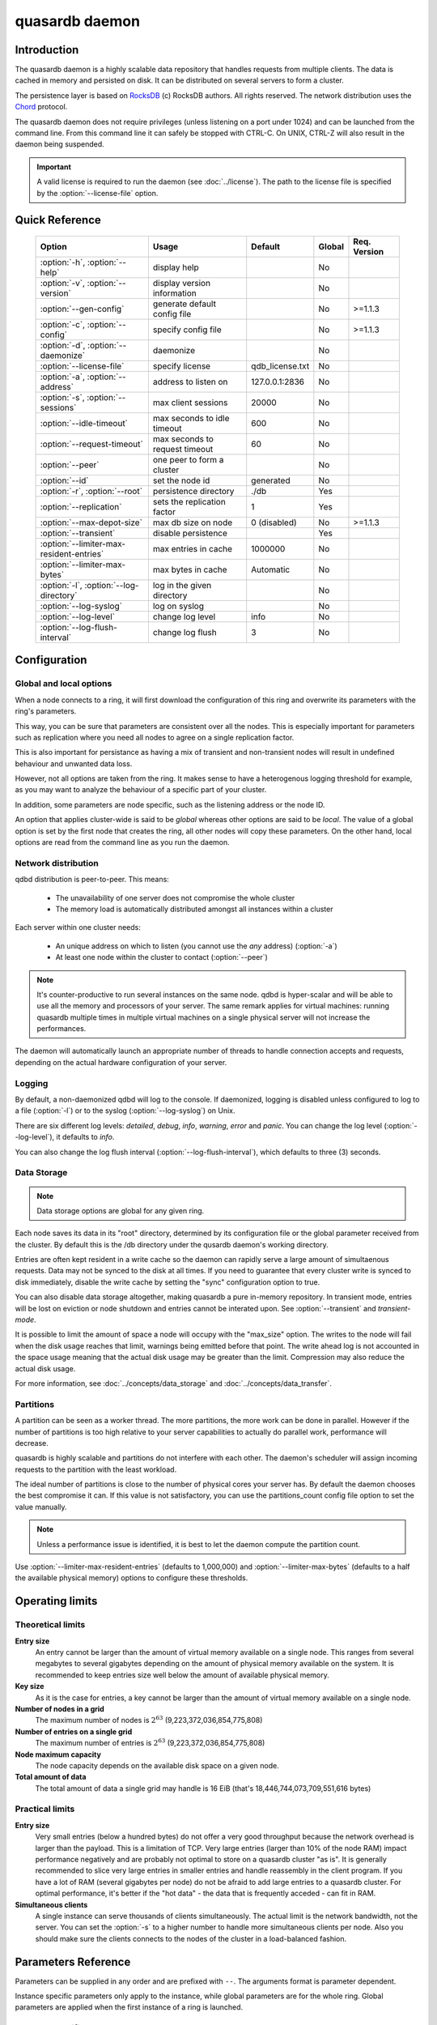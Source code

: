 quasardb daemon
***************

.. program:: qdbd

Introduction
============

The quasardb daemon is a highly scalable data repository that handles requests from multiple clients.  The data is cached in memory and persisted on disk. It can be distributed on several servers to form a cluster.

The persistence layer is based on `RocksDB <http://rocksdb.org/>`_ (c) RocksDB authors. All rights reserved.
The network distribution uses the `Chord <https://github.com/sit/dht/wiki>`_ protocol.

The quasardb daemon does not require privileges (unless listening on a port under 1024) and can be launched from the command line. From this command line it can safely be stopped with CTRL-C. On UNIX, CTRL-Z will also result in the daemon being suspended.

.. important::
    A valid license is required to run the daemon (see :doc:`../license`). The path to the license file is specified by the :option:`--license-file` option.


Quick Reference
===============

 ======================================== =============================== ===================== ============ ==============
                Option                               Usage                   Default               Global     Req. Version
 ======================================== =============================== ===================== ============ ==============
 :option:`-h`, :option:`--help`           display help                                          No
 :option:`-v`, :option:`--version`        display version information                           No
 :option:`--gen-config`                   generate default config file                          No           >=1.1.3
 :option:`-c`, :option:`--config`         specify config file                                   No           >=1.1.3
 :option:`-d`, :option:`--daemonize`      daemonize                                             No
 :option:`--license-file`                 specify license                 qdb_license.txt       No
 :option:`-a`, :option:`--address`        address to listen on            127.0.0.1:2836        No
 :option:`-s`, :option:`--sessions`       max client sessions             20000                 No
 :option:`--idle-timeout`                 max seconds to idle timeout     600                   No
 :option:`--request-timeout`              max seconds to request timeout  60                    No
 :option:`--peer`                         one peer to form a cluster                            No
 :option:`--id`                           set the node id                 generated             No
 :option:`-r`, :option:`--root`           persistence directory           ./db                  Yes
 :option:`--replication`                  sets the replication factor     1                     Yes
 :option:`--max-depot-size`               max db size on node             0 (disabled)          No           >=1.1.3
 :option:`--transient`                    disable persistence                                   Yes
 :option:`--limiter-max-resident-entries` max entries in cache            1000000               No
 :option:`--limiter-max-bytes`            max bytes in cache              Automatic             No
 :option:`-l`, :option:`--log-directory`  log in the given directory                            No
 :option:`--log-syslog`                   log on syslog                                         No
 :option:`--log-level`                    change log level                info                  No
 :option:`--log-flush-interval`           change log flush                3                     No
 ======================================== =============================== ===================== ============ ==============



Configuration
=============

Global and local options
------------------------

When a node connects to a ring, it will first download the configuration of this ring and overwrite its parameters with the ring's parameters.

This way, you can be sure that parameters are consistent over all the nodes. This is especially important for parameters such as replication where you need all nodes to agree on a single replication factor.

This is also important for persistance as having a mix of transient and non-transient nodes will result in undefined behaviour and unwanted data loss.

However, not all options are taken from the ring. It makes sense to have a heterogenous logging threshold for example, as you may want to analyze the behaviour of a specific part of your cluster.

In addition, some parameters are node specific, such as the listening address or the node ID.

An option that applies cluster-wide is said to be *global* whereas other options are said to be *local*. The value of a global option is set by the first node that creates the ring, all other nodes will copy these parameters. On the other hand, local options are read from the command line as you run the daemon.

Network distribution
--------------------

qdbd distribution is peer-to-peer. This means:

    * The unavailability of one server does not compromise the whole cluster
    * The memory load is automatically distributed amongst all instances within a cluster

Each server within one cluster needs:

    * An unique address on which to listen (you cannot use the *any* address) (:option:`-a`)
    * At least one node within the cluster to contact (:option:`--peer`)

.. note::
    It's counter-productive to run several instances on the same node.
    qdbd is hyper-scalar and will be able to use all the memory and processors of your server.
    The same remark applies for virtual machines: running quasardb multiple times in multiple virtual machines on a single physical server will not increase the performances.

The daemon will automatically launch an appropriate number of threads to handle connection accepts and requests,
depending on the actual hardware configuration of your server.

Logging
-------

By default, a non-daemonized qdbd will log to the console. If daemonized, logging is disabled unless configured to log to a file (:option:`-l`) or to the syslog (:option:`--log-syslog`) on Unix.

There are six different log levels: `detailed`, `debug`, `info`, `warning`, `error` and `panic`. You can change the log level (:option:`--log-level`), it defaults to `info`.

You can also change the log flush interval (:option:`--log-flush-interval`), which defaults to three (3) seconds.

Data Storage
------------

.. note::
    Data storage options are global for any given ring.

Each node saves its data in its "root" directory, determined by its configuration file or the global parameter received from the cluster. By default this is the /db directory under the qusardb daemon's working directory.

Entries are often kept resident in a write cache so the daemon can rapidly serve a large amount of simultaenous requests. Data may not be synced to the disk at all times. If you need to guarantee that every cluster write is synced to disk immediately, disable the write cache by setting the "sync" configuration option to true.

You can also disable data storage altogether, making quasardb a pure in-memory repository. In transient mode, entries will be lost on eviction or node shutdown and entries cannot be interated upon. See :option:`--transient` and `transient-mode`.

It is possible to limit the amount of space a node will occupy with the "max_size" option. The writes to the node will fail when the disk usage reaches that limit, warnings being emitted before that point. The write ahead log is not accounted in the space usage meaning that the actual disk usage may be greater than the limit. Compression may also reduce the actual disk usage.

For more information, see :doc:`../concepts/data_storage` and :doc:`../concepts/data_transfer`.


Partitions
----------

A partition can be seen as a worker thread. The more partitions, the more work can be done in parallel. However if the number of partitions is too high relative to your server capabilities to actually do parallel work, performance will decrease.

quasardb is highly scalable and partitions do not interfere with each other. The daemon's scheduler will assign incoming requests to the partition
with the least workload.

The ideal number of partitions is close to the number of physical cores your server has. By default the daemon chooses the best compromise it can. If this value is not satisfactory, you can use the partitions_count config file option to set the value manually.

.. note::
    Unless a performance issue is identified, it is best to let the daemon compute the partition count.

Use :option:`--limiter-max-resident-entries` (defaults to 1,000,000) and :option:`--limiter-max-bytes` (defaults to a half the available physical memory) options to configure these thresholds.

Operating limits
================

Theoretical limits
------------------

**Entry size**
    An entry cannot be larger than the amount of virtual memory available on a single node. This ranges from several megabytes to several gigabytes depending on the amount of physical memory available on the system. It is recommended to keep entries size well below the amount of available physical memory.

**Key size**
    As it is the case for entries, a key cannot be larger than the amount of virtual memory available on a single node.

**Number of nodes in a grid**
    The maximum number of nodes is :math:`2^{63}` (9,223,372,036,854,775,808)

**Number of entries on a single grid**
    The maximum number of entries is :math:`2^{63}` (9,223,372,036,854,775,808)

**Node maximum capacity**
    The node capacity depends on the available disk space on a given node.

**Total amount of data**
    The total amount of data a single grid may handle is 16 EiB (that's 18,446,744,073,709,551,616 bytes)

Practical limits
----------------

**Entry size**
    Very small entries (below a hundred bytes) do not offer a very good throughput because the network overhead is larger than the payload. This is a limitation of TCP.
    Very large entries (larger than 10% of the node RAM) impact performance negatively and are probably not optimal to store on a quasardb cluster "as is". It is generally recommended to slice very large entries in smaller entries and handle reassembly in the client program.
    If you have a lot of RAM (several gigabytes per node) do not be afraid to add large entries to a quasardb cluster.
    For optimal performance, it's better if the "hot data" - the data that is frequently acceded - can fit in RAM.

**Simultaneous clients**
    A single instance can serve thousands of clients simultaneously.
    The actual limit is the network bandwidth, not the server.
    You can set the :option:`-s` to a higher number to handle more simultaneous clients per node.
    Also you should make sure the clients connects to the nodes of the cluster in a load-balanced fashion.

.. _qdbd-parameters-reference:

Parameters Reference
====================

Parameters can be supplied in any order and are prefixed with ``--``.
The arguments format is parameter dependent.

Instance specific parameters only apply to the instance, while global parameters are for the whole ring. Global parameters are applied when the first instance of a ring is launched.

Instance specific
--------------------

.. option:: -h, --help

    Displays basic usage information.

    Example
        To display the online help, type: ::

            qdbd --help

.. option:: -v, --version

    Displays qdbd version information.

.. option:: --gen-config

    Generates a JSON configuration file with default values and prints it to STDOUT.

    Example
        To create a new config file with the name "qdbd_default_config.json", type: ::

            qdbd --gen-config > qdbd_default_config.json

    .. note::
        The --gen-config argument is only available with quasardb 1.1.3 or higher.



.. option:: -c, --config

    Specifies a configuration file to use. See :ref:`qdbd-config-file-reference`.

        * Any other command-line options will be ignored.
        * If an option is omitted in the config file, the default will be used.
        * If an option is malformed in the config file, it will be ignored.

    Argument
        The path to a valid configuration file.

    Example
        To use a configuration file named "qdbd_default_config.json", type: ::

            qdbd --config=qdbd_default_config.json

    .. note::
        The --config argument is only available with quasardb 2.0.0 or higher.

.. option:: -d, --daemonize

    Runs the server as a daemon (UNIX only). In this mode, the process will fork and prevent console interactions. This is the recommended running mode for UNIX environments.

    Example
        To run as a daemon::

            qdbd -d

    .. note::
        Logging to the console is not allowed when running as a daemon.

.. option:: --license-file

    Specifies the location of the license file. A valid license is required to run the daemon (see :doc:`../license`).

    Argument
        The path to a valid license file.

    Default value
        qdb_license.txt

    Example
        Load the license from license.txt::

            qdbd --license-file=license.txt

.. option:: -a <address>:<port>, --address=<address>:<port>

    Specifies the address and port on which the server will listen.

    Argument
        A string representing one address the server listens on and a port. The address string can be a host name or an IP address.

    Default value
        127.0.0.1:2836, the IPv4 localhost and the port 2836

    Example
        Listen on localhost and the port 5910::

            qdbd --address=localhost:5910

    .. note::
        The unspecified address (0.0.0.0 for IPv4, :: for IPv6) is not allowed.

.. option:: -s <count>, --sessions=<count>

    Specifies the number of simultaneous sessions per partition.

    Argument
        A number greater or equal to fifty (50) representing the number of allowed simultaneous sessions.

    Default value
        2,000

    Example
        Allow 10,000 simultaneous session::

            qdbd --sessions=10000

    .. note::
        The sessions count determines the number of simultaneous clients the server may handle at any given time.
        Increasing the value increases the memory load. This value may be limited by your license.

.. option:: --idle-timeout=<duration>

    Sets the timeout after which inactive sessions will be considered for termination.

    Argument
        An integer representing the number of seconds after which an idle session will be considered for termination.

    Default value
        300 (300 seconds, 5 minutes)

    Example
        Set the timeout to one minute::

            qdbd --idle-timeout=60

.. option:: --request-timeout=<timeout>

    Sets the timeout after which a request from the server to another server must be considered to have timed out.

    Argument
        An integer representing the number of seconds after which a request must be considered to have timed out.

    Default value
        60 (60 seconds, 1 minute)

    Example
        Set the timeout to two minutes::

            qdbd --request-timeout=120

.. option:: --peer=<address>:<port>

    The address and port of a peer to which to connect within the cluster. It can be any server belonging to the cluster.

    Argument
        The address and port of a machines where a quasardb daemon is running. The address string can be a host name or an IP address.

    Default value
        None

    Example
        Join a cluster where the machine 192.168.1.1 listening on the port 2836 is already connected::

            qdbd --peer=192.168.1.1:2836


.. option:: --id=<id string>

    Sets the node ID.

    Argument
        A string representing the ID to of the node. This can either be a 256-bit number in hexadecimal form, the value "random" and use the
        indexed syntax. This value may not be zero (``0-0-0-0``).You are strongly encouraged to use the indexed syntax.  See :doc:`../concepts/cluster_organization`.

    Default value
        Unique random value.

    Example
        Set the node ID to 1-a-2-b::

            qdbd --id=1-a-2-b

        Set the node ID to a random value::

            qdb --id=random

        Set the node to the ideal value for the third node of a cluster totalling 8 nodes::

            qdbd --id=3/8

    .. warning::
        Having two nodes with the same ID on the ring leads to undefined behaviour. By default the daemon generates
        an ID that is guaranteed to be unique on any given ring. Only modify the node ID if the topology of
        the ring is unsatisfactory and you are certain no two node IDs are the same.

.. option:: -l <path>, --log-directory=<path>

    Logs in the designated directory.

    Argument
        A string representing a path to a directory where log files will be created.

    Example
        Log in /var/log/qdb::

            qdbd --log-directory=/var/log/qdb

.. option:: --log-syslog

    *UNIX only*, activates logging to syslog.

.. option:: --log-level=<value>

    Specifies the log verbosity.

    Argument
        A string representing the amount of logging required. Must be one of:

        * `detailed` (most output)
        * `debug`
        * `info`
        * `warning`
        * `error`
        * `panic` (least output)

    Default value
        `info`

    Example
        Request a `debug` level logging::

            qdbd --log-level=debug

.. option:: --log-flush-interval=<delay>

    How frequently log messages are flushed to output, in seconds.

    Argument
        An integer representing the number of seconds between each flush.

    Default value
        3

    Example
        Flush the log every minute::

            qdbd --log-flush-interval=60

.. option:: --max-depot-size=<size-in-bytes>

    Sets the maximum amount of disk usage for each node's database in bytes. Any write operations that would overflow the database will return a qdb_e_system error stating "disk full".
    The write ahead log is not accounted in the disk usage.

    Due to excessive meta-data or uncompressed db entries, the actual database size may exceed this set value by up to 20%.

    Argument
        An integer representing the maximum size of the database on disk in bytes. The minimum value is 134,217,728 (128 MB).

    Default value
        0 (disabled)

    Example A
        To limit the database size on each node to 12 Terabytes:

        .. math::

            \text{Max Depot Size Value} &= \text{12 Terabytes} \: * \: \frac{1024^4 \: \text{Bytes}}{\text{1 Terabyte}}\\
                                        &= \text{13194139533312 Bytes}

        And thus the command: ::

            qdbd --max-depot-size=13194139533312

        This database may expand out to approximately 14.4 Terabytes due to meta-data and uncompressed db entries.

    Example B
        This example will limit the database size to ensure it fits within 1 Terabyte of free space. Since limiting to a specific overhead is important in this example, the filesystem cluster size is also taken into account; the default for most filesystems is 4096 bytes.

        .. math::

            \text{Max Depot Size Value} &= \text{1099511627776 Bytes} - \text{(1099511627776 Bytes} \: * \: 0.2 \text{)} - \text{Cluster Size of 4096} \\
                                        &= \text{1099511627776 Bytes} - \text{219902325555.2 Bytes} - \text{4096 Bytes} \\
                                        &= \text{879609298124.8 Bytes}

        And thus the command, truncating down to an integer: ::

            qdbd --max-depot-size=879609298124

        This database should not exceed 1 Terabyte.

    .. note::
        The --max-depot-size argument is only available with quasardb 1.1.2 or higher.

    .. note::
        Using a max depot size may cause a slight performance penalty on writes.

.. option:: --limiter-max-bytes=<value>

   The maximum usable memory by entries, in bytes (global parameter). Entries will be evicted as needed to enforce this limit. Metadata and data are accounted by the computation,
   however memory alignment and allocator pre-allocations are not included which may result in the daemon actual memory usage slightly exceeding the specifided maximum memory usage.

   Argument
        An integer representing the maximum size, in bytes, of the entries in memory.

   Default value
        0 (automatic, half the available physical memory).

   Example
       To allow only 100 KiB of entries::

            qdbd --limiter-max-bytes=102400

       To allow up to 8 GiB::

            qdbd --limiter-max-bytes=8589934592

    .. note::
        Setting this value too high may lead to `thrashing <https://en.wikipedia.org/wiki/Thrashing_%28computer_science%29>`_.


.. option:: --limiter-max-resident-entries=<count>

    The maximum number of entries allowed in memory. Entries will be evicted as needed to enforce this limit.

    Argument
        An integer representing the maximum number of entries allowed in memory.

    Default value
        0 (automatic, computation based on the available physical memory)

    Example
        To keep the number of entries in memory below 101::

            qdbd --limiter-max-resident-entries=100

    .. note::
        Setting this value too low may cause the server to spend more time evicting entries than processing requests.

.. option:: -r <path>, --root=<path>

    Specifies the directory where data will be persisted for the node where the process has been launched.

    Argument
        A string representing a full path to the directory where data will be persisted.

    Default value
        The "db" subdirectory relative to the current working directory.

    Example
        Persist data in /var/quasardb/db ::

            qdbd --root=/var/quasardb/db

    .. note::
        Although this parameter is global, the directory refers to the local node of each instance.


Global
----------

.. option:: --replication=<factor>

    Specifies the replication factor (global parameter). For more information, see :ref:`data-replication`.

    Argument
        A positive integer between 1 and 4 (inclusive) specifying the replication factor. If the integer is higher than the number of nodes in the cluster, it will be automatically reduced to the cluster size.

    Default value
        1 (replication disabled)

    Example
        Have one copy of every entry in the cluster::

            qdbd --replication=2


.. option:: --transient

    Disable persistence. Evicted data is lost when qdbd is transient. For more information, see `transient-mode`.


.. _qdbd-config-file-reference:

Config File Reference
=====================

As of quasardb version 1.1.3, the qdbd daemon can read its parameters from a JSON configuration file provided by the :option:`-c` command-line argument. Using a configuration file is recommended.

Some things to note when working with a configuration file:

 * If a configuration file is specified, all other command-line options will be ignored. Only values from the configuration file will be used.
 * The configuration file must be valid JSON in ASCII format.
 * If a key or value is missing from the configuration file or malformed, the default value will be used.
 * If a key or value is unknown, it will be ignored.

The default configuration file is shown below::

    {
        "local": {
            "depot": {
                "sync_every_write": false,
                "root": "db",
                "max_bytes": 0,
                "storage_warning_level": 90,
                "storage_warning_interval": 3600,
                "disable_wal": false,
                "max_total_wal_size": 1073741824,
                "write_buffer_size": 0,
                "metadata_mem_budget": 268435456,
                "data_cache": 134217728,
                "threads": 2,
                "hi_threads": 1,
                "max_open_files": 10000
            },
            "user": {
                "license_file": "",
                "license_key": "",
                "daemon": false
            },
            "limiter": {
                "max_resident_entries": 0,
                "max_bytes": 0
            },
            "logger": {
                "log_level": 2,
                "flush_interval": 3,
                "log_directory": "",
                "log_to_console": false,
                "log_to_syslog": false
            },
            "network": {
                "server_sessions": 20000,
                "partitions_count": 1,
                "idle_timeout": 600,
                "client_timeout": 60,
                "listen_on": "127.0.0.1:2836"
            },
            "chord": {
                "node_id": "0-0-0-0",
                "no_stabilization": false,
                "bootstrapping_peers": [],
                "min_stabilization_interval": 100,
                "max_stabilization_interval": 60000
            }
        },
        "global": {
            "cluster": {
                "transient": false,
                "history": true,
                "replication_factor": 1,
                "max_versions": 3,
                "max_transaction_duration": 60
            },
            "security": {
                "enable_stop": false,
                "enable_purge_all": false
            }
        }
    }

.. describe:: local::depot::sync_every_write

    A boolean representing whether or not the node should sync to disk every write. This option has a hugh negative impact on performance, especially on high
    latency media and adds only marginal safety compared to the sync option. Disabled by default.

.. describe:: local::depot::disable_wal

    A boolean repersenting whether or not the write-ahead log should be used. When you write data to quasardb, it is added in a buffer who is backed by a disk
    file called the write ahead log. In case of failure, quasardb is able to recover by reading from the write ahead log. For applications that are looking for
    maximum write performance, you may want to disable the write-ahead log. However, disabling the write-ahead log means that you can lose data should a failure
    occur before the buffer is flushed into the database. Disabled by default (that is, by default, buffers are backed by disk).

.. describe:: local::depot::max_total_wal_size

    The maximum size, in bytes, of the write ahead log.

.. describe:: local::depot::root

    A string representing the relative or absolute path to the directory where data will be stored.

.. describe:: local::depot::max_bytes

    An integer representing the maximum amount of disk usage for each node's database in bytes. Any write operations that would overflow the database will return a qdb_e_system error stating "disk full".

    Due to excessive meta-data or uncompressed db entries, the actual database size may exceed this set value by up to 20%.

    See :option:`--max-depot-size` for more details and examples to calculate the max_bytes value.

.. |local__depot__storage_warning_level| replace:: ``local::depot::storage_warning_level``
.. _local__depot__storage_warning_level:
.. describe:: local::depot::storage_warning_level

    An integer between 50 and 100 (inclusive) specifying the percentage of disk usage at which a warning about depleting disk space will be emitted.
    See also |local__depot__storage_warning_interval|_.

.. |local__depot__storage_warning_interval| replace:: ``local::depot::storage_warning_interval``
.. _local__depot__storage_warning_interval:
.. describe:: local::depot::storage_warning_interval

    An integer representing how often quasardb will emit a warning about depleting disk space, in seconds.
    See also |local__depot__storage_warning_level|_.

.. describe:: local::depot::write_buffer_size

    An integer representing a value for global write buffer. Quasardb has many internal write buffer, this is an additional write buffer shared by all entries.
    It is generally not required and may actually degrade performances. By default the value is 0.

.. describe:: local::depot::metadata_mem_budget

    An integer representing the approximate amount of memory (RAM) that should be dedicated to the management of metadata.

.. describe:: local::depot::data_cache

    An integer representing the apporximate amount of memory (RAM) that should be used for caching data blocks.

.. describe:: local::depot::threads

    An integer representing the number of threads dedicated to the persistence layer.

.. describe:: local::depot::hi_threads

    An integer representing the number of high-priority threads dedicated to the persistence layer, in addition to the normal priority threads.

.. describe:: local::depot::max_open_files

    An integer representing the maximum number of files to keep open at a time.

.. describe:: local::user::license_file

    A string representing the relative or absolute path to the license file. Providing an empty string runs quasardb in evaluation mode.

.. describe:: local::user::daemon

    A boolean value representing whether or not the quasardb daemon should daemonize on launch.

.. describe:: local::limiter::max_resident_entries

    An integer representing the maximum number of entries that can be stored in memory. Once this value is reached, the quasardb daemon will evict entries from memory to ensure it stays below the entry limit.

.. describe:: local::limiter::max_bytes

    An integer representing the maximum amount of memory usage in bytes for each node's cache. Once this value is reached, the quasardb daemon will evict entries from memory to ensure it stays below the byte limit.

.. describe:: local::logger::log_level

    An integer representing the verbosity of the log output. Acceptable values are::

        0 = detailed (most output)
        1 = debug
        2 = info (default)
        3 = warning
        4 = error
        5 = panic (least output)

.. describe:: local::logger::flush_interval

    An integer representing how frequently quasardb log messages should be flushed to the log locations, in seconds.

.. describe:: local::logger::log_directory

    A string representing the relative or absolute path to the directory where log files will be created.

.. describe:: local::logger::log_to_console

    A boolean value representing whether or not the quasardb daemon should log to the console it was spawned from. This value is ignored if local::user::daemon is true.

.. describe:: local::logger::log_to_syslog

    A boolean value representing whether or not the quasardb daemon should log to the syslog.

.. describe:: local::network::server_sessions

    An integer representing the number of server sessions the quasardb daemon can provide.

.. describe:: local::network::partitions_count

    An integer representing the number of partitions, or worker threads, quasardb can spawn to perform operations. The ideal number of partitions is close to the number of physical cores your server has. If set to 0, the daemon will choose the best compromise it can.

.. describe:: local::network::idle_timeout

    An integer representing the number of seconds after which an inactive session will be considered for termination.

.. describe:: local::network::client_timeout

    An integer representing the number of seconds after which a client session will be considered for termination.

.. describe:: local::network::listen_on

    A string representing an address and port the web server should listen on. The string can be a host name or an IP address. Must have name or IP separated from port with a colon.

.. describe:: local::chord::node_id

    A string representing the ID to of the node. This can either be a 256-bit number in hexadecimal form, the value "random" and use the indexed syntax.
    This value may not be zero (``0-0-0-0``). If left at the default of ``0-0-0-0``, the daemon will assign a random node ID at startup. You are strongly
    encouraged to use the indexed syntax. See :doc:`../concepts/cluster_organization`.

.. describe:: local::chord::no_stabilization

    A read-only boolean value representing whether or not this node should stabilize upon startup. Even if set to true, stabilization will still occur.

.. describe:: local::chord::min_stabilization_interval

    The minimum wait interval between two stabilizations, in milliseconds. The default value is 100 ms, it is rarely needed to change this value. This value cannot be zero.

.. describe:: local::chord::max_stabilization_interval

    The maximum wait interval between two stabilizations, in milliseconds. Nodes disapearance will take at least that amount of time. The default value is 60,000 ms (one minute). This value must be greater than the minimum stabilization interval, and cannot be lower than 10 ms.

.. describe:: local::chord::bootstrapping_peers

    An array of strings representing other nodes in the cluster which will bootstrap this node upon startup. The string can be a host name or an IP address. Must have name or IP separated from port with a colon.

.. describe:: global::cluster::transient

    Disables persistence on disk

.. describe:: global::cluster::replication_factor

    An integer between 1 and 4 (inclusive) specifying the replication factor for the cluster. A higher value indicates more copies of data on each node.

.. describe:: global::cluster::max_versions

    An integer represending the maximum number of copies the cluster keeps for transaction history. If an entry has more versions than this value, the oldest versions are garbage collected.

.. describe:: global::cluster::max_transaction_duration

    An integer representing the maximum guaranteed duration of a transaction, in seconds. Transactions lasting longer than this interval will be rolled-back.

.. describe:: global::security::enable_stop

    Allows a node to be remotely stop via an API call. False by default.

.. describe:: global::security::enable_purge_all

    Allows the cluster to be remotely purged via an API call. False by default.
